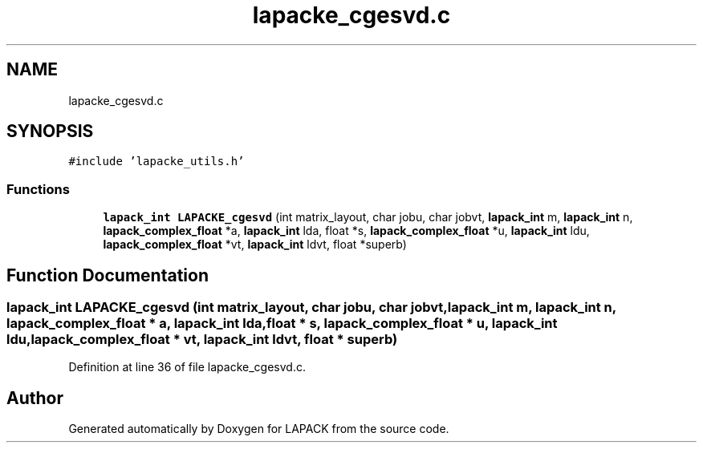 .TH "lapacke_cgesvd.c" 3 "Tue Nov 14 2017" "Version 3.8.0" "LAPACK" \" -*- nroff -*-
.ad l
.nh
.SH NAME
lapacke_cgesvd.c
.SH SYNOPSIS
.br
.PP
\fC#include 'lapacke_utils\&.h'\fP
.br

.SS "Functions"

.in +1c
.ti -1c
.RI "\fBlapack_int\fP \fBLAPACKE_cgesvd\fP (int matrix_layout, char jobu, char jobvt, \fBlapack_int\fP m, \fBlapack_int\fP n, \fBlapack_complex_float\fP *a, \fBlapack_int\fP lda, float *s, \fBlapack_complex_float\fP *u, \fBlapack_int\fP ldu, \fBlapack_complex_float\fP *vt, \fBlapack_int\fP ldvt, float *superb)"
.br
.in -1c
.SH "Function Documentation"
.PP 
.SS "\fBlapack_int\fP LAPACKE_cgesvd (int matrix_layout, char jobu, char jobvt, \fBlapack_int\fP m, \fBlapack_int\fP n, \fBlapack_complex_float\fP * a, \fBlapack_int\fP lda, float * s, \fBlapack_complex_float\fP * u, \fBlapack_int\fP ldu, \fBlapack_complex_float\fP * vt, \fBlapack_int\fP ldvt, float * superb)"

.PP
Definition at line 36 of file lapacke_cgesvd\&.c\&.
.SH "Author"
.PP 
Generated automatically by Doxygen for LAPACK from the source code\&.
